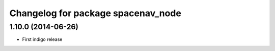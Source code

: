 ^^^^^^^^^^^^^^^^^^^^^^^^^^^^^^^^^^^
Changelog for package spacenav_node
^^^^^^^^^^^^^^^^^^^^^^^^^^^^^^^^^^^

1.10.0 (2014-06-26)
-------------------
* First indigo release
